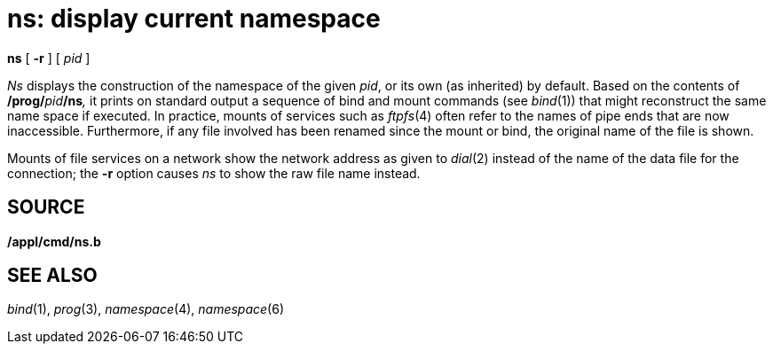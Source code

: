 = ns: display current namespace


*ns* [ *-r* ] [ _pid_ ]


_Ns_ displays the construction of the namespace of the given _pid_, or
its own (as inherited) by default. Based on the contents of
**/prog/**__pid__**/ns**__,__ it prints on standard output a sequence of
bind and mount commands (see _bind_(1)) that might reconstruct the same
name space if executed. In practice, mounts of services such as
_ftpfs_(4) often refer to the names of pipe ends that are now
inaccessible. Furthermore, if any file involved has been renamed since
the mount or bind, the original name of the file is shown.

Mounts of file services on a network show the network address as given
to _dial_(2) instead of the name of the data file for the connection;
the *-r* option causes _ns_ to show the raw file name instead.

== SOURCE

*/appl/cmd/ns.b*

== SEE ALSO

_bind_(1), _prog_(3), _namespace_(4), _namespace_(6)
